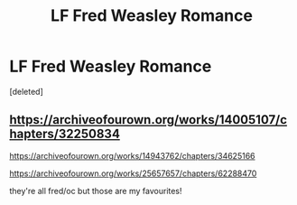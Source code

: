 #+TITLE: LF Fred Weasley Romance

* LF Fred Weasley Romance
:PROPERTIES:
:Score: 10
:DateUnix: 1599821113.0
:DateShort: 2020-Sep-11
:FlairText: Recommendation
:END:
[deleted]


** [[https://archiveofourown.org/works/14005107/chapters/32250834]]

[[https://archiveofourown.org/works/14943762/chapters/34625166]]

[[https://archiveofourown.org/works/25657657/chapters/62288470]]

they're all fred/oc but those are my favourites!
:PROPERTIES:
:Author: baileyashbyy
:Score: 1
:DateUnix: 1609634735.0
:DateShort: 2021-Jan-03
:END:
